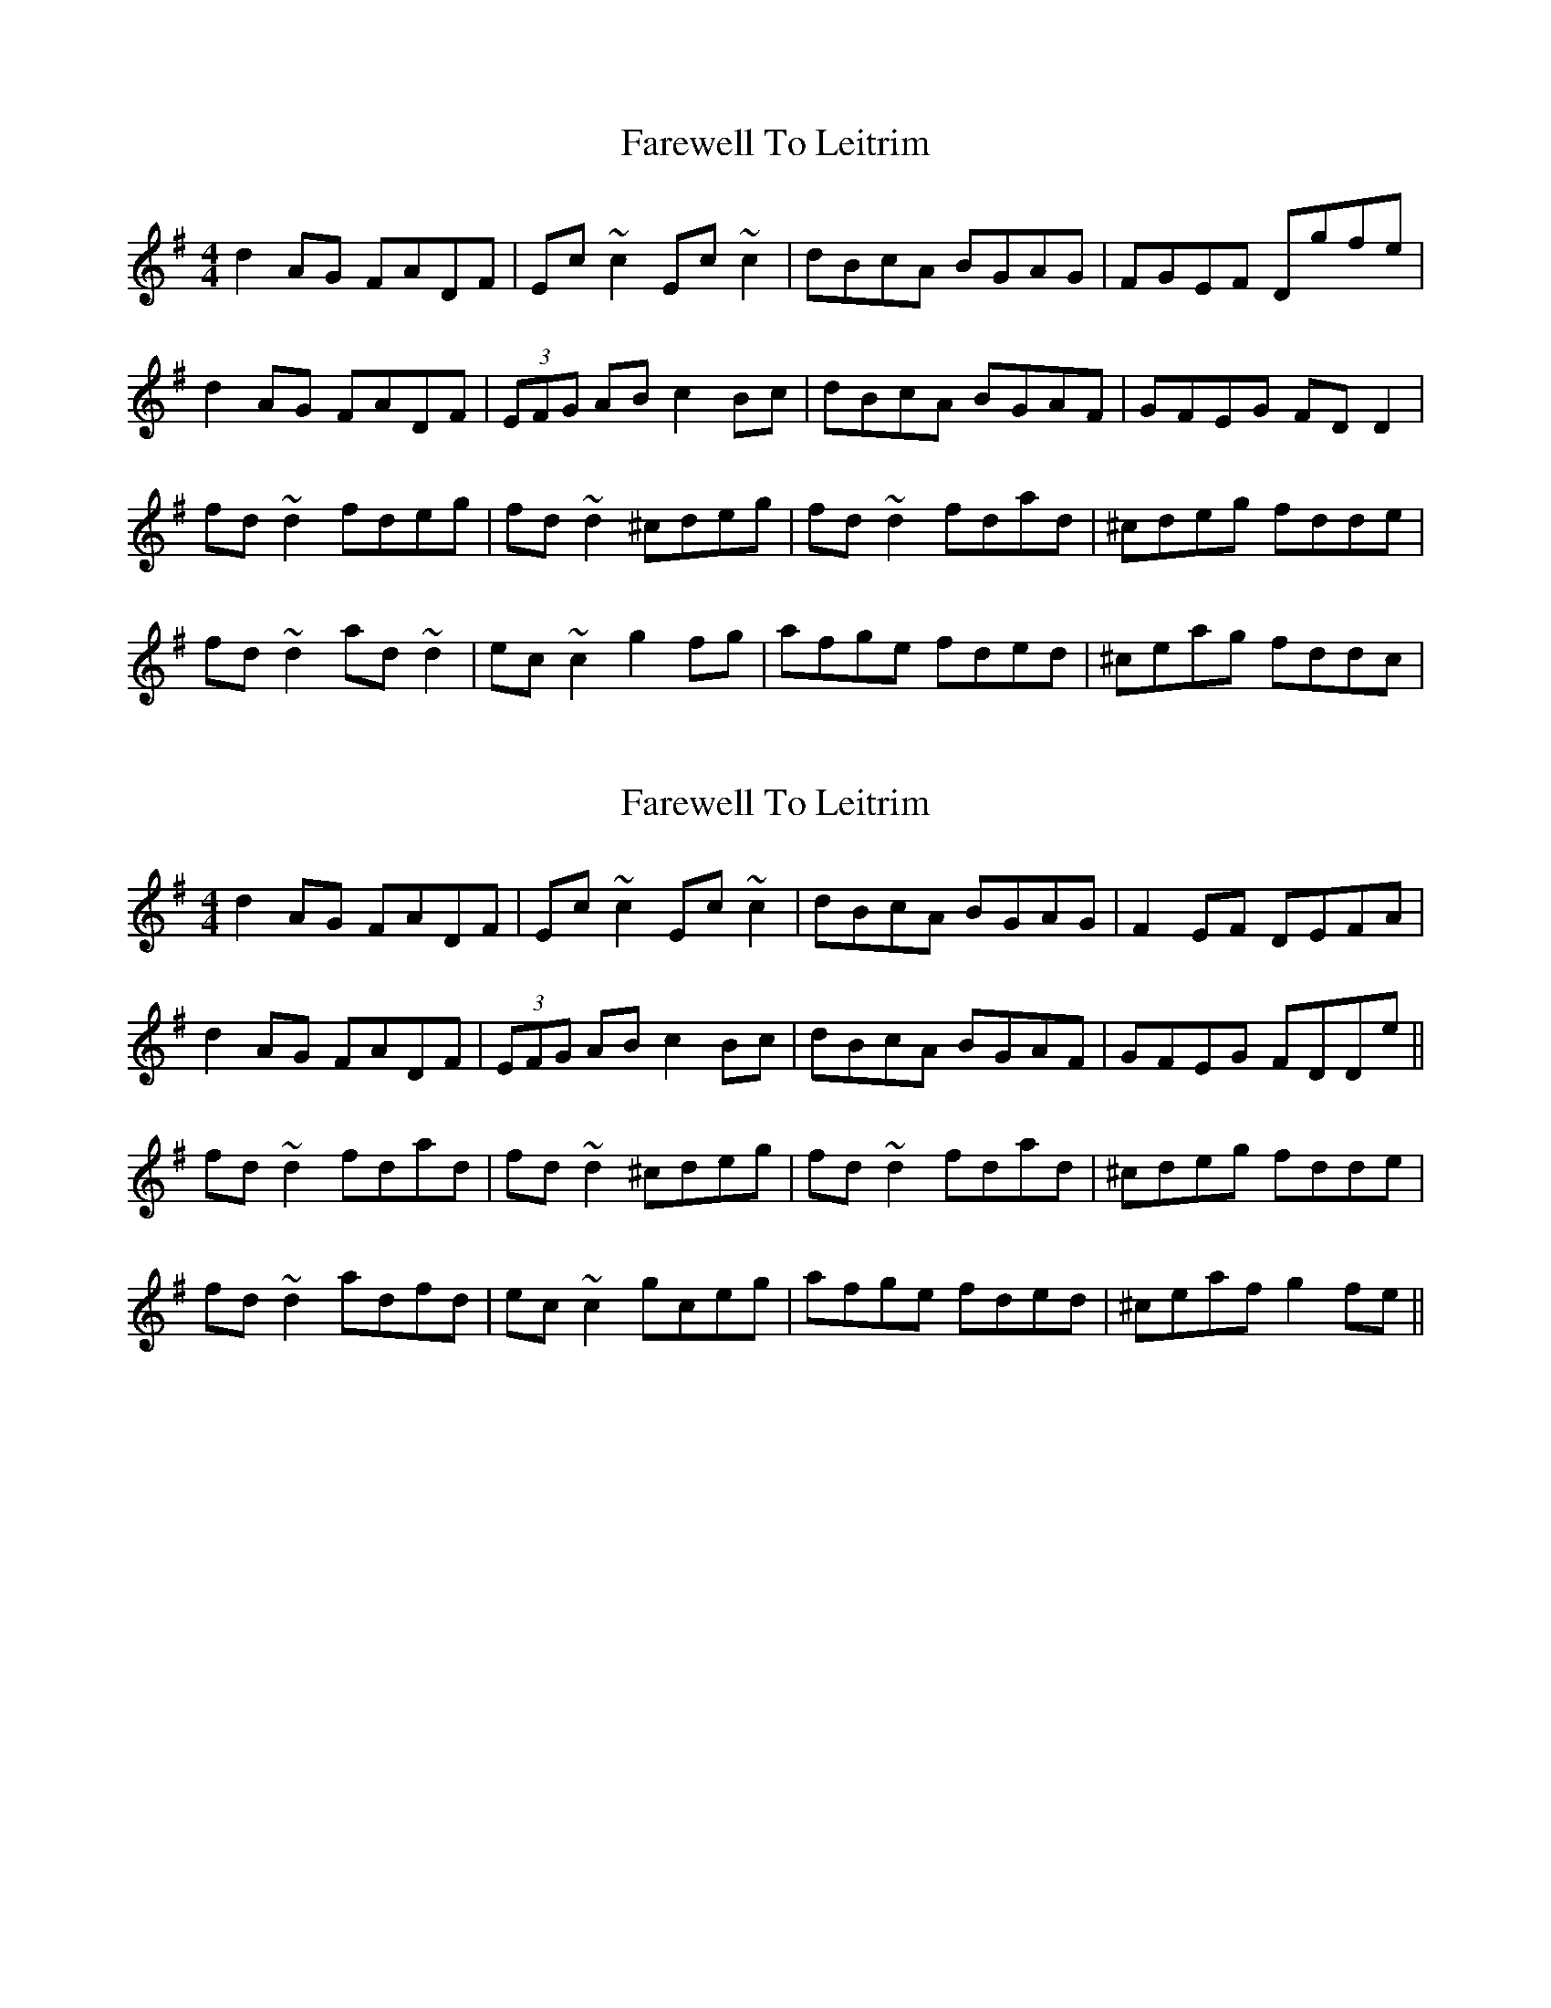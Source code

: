 X: 1
T: Farewell To Leitrim
Z: CreadurMawnOrganig
S: https://thesession.org/tunes/3211#setting3211
R: reel
M: 4/4
L: 1/8
K: Dmix
d2AG FADF|Ec~c2 Ec~c2|dBcA BGAG|FGEF Dgfe|
d2AG FADF|(3EFG AB c2Bc|dBcA BGAF|GFEG FDD2|
fd~d2 fdeg|fd~d2 ^cdeg|fd~d2 fdad|^cdeg fdde|
fd~d2 ad~d2|ec~c2 g2fg|afge fded|^ceag fddc|
X: 2
T: Farewell To Leitrim
Z: Dr. Dow
S: https://thesession.org/tunes/3211#setting16283
R: reel
M: 4/4
L: 1/8
K: Dmix
d2AG FADF|Ec~c2 Ec~c2|dBcA BGAG|F2EF DEFA|d2AG FADF|(3EFG AB c2Bc|dBcA BGAF|GFEG FDDe||fd~d2 fdad|fd~d2 ^cdeg|fd~d2 fdad|^cdeg fdde|fd~d2 adfd|ec~c2 gceg|afge fded|^ceaf g2fe||
X: 3
T: Farewell To Leitrim
Z: enirehtac
S: https://thesession.org/tunes/3211#setting16284
R: reel
M: 4/4
L: 1/8
K: Dmix
|: d2 AG FGDG | Ec ~c2 Ec ~c2 | dBcA B/c/d AG | FGEF DAfe |d2 AG FGDG | Ec ~c2 Ec ~c2 | dBcA (3Bcd AG | FGEG FD D2 ||fd d/d/d fdgd | fd d/d/d ^cdeg | fd d/d/d fdgd | efge fdde |fd d/d/d fdgd | ed^cd efge | afge fgef | abag fgfe |]
X: 4
T: Farewell To Leitrim
Z: ceolachan
S: https://thesession.org/tunes/3211#setting16285
R: reel
M: 4/4
L: 1/8
K: Dmix
d2 AG FDDF | Eccc Eccc | (3dcB (3cBA BcAG | (3FGA EF Dgfe |d2 AG FDDF | (3EFG AB c2 Bc | (3dcB (3cBA BcAG |[1 (3FGA EG FD D2 :|[2 (3FGA EG FDDg ||fddd fdad | fddd (3Bcd eg|fddd fdag|faeg fdde|fddd addd | eccc gccc | (3agf (3gfe fged | ^ceaf g2 |]
